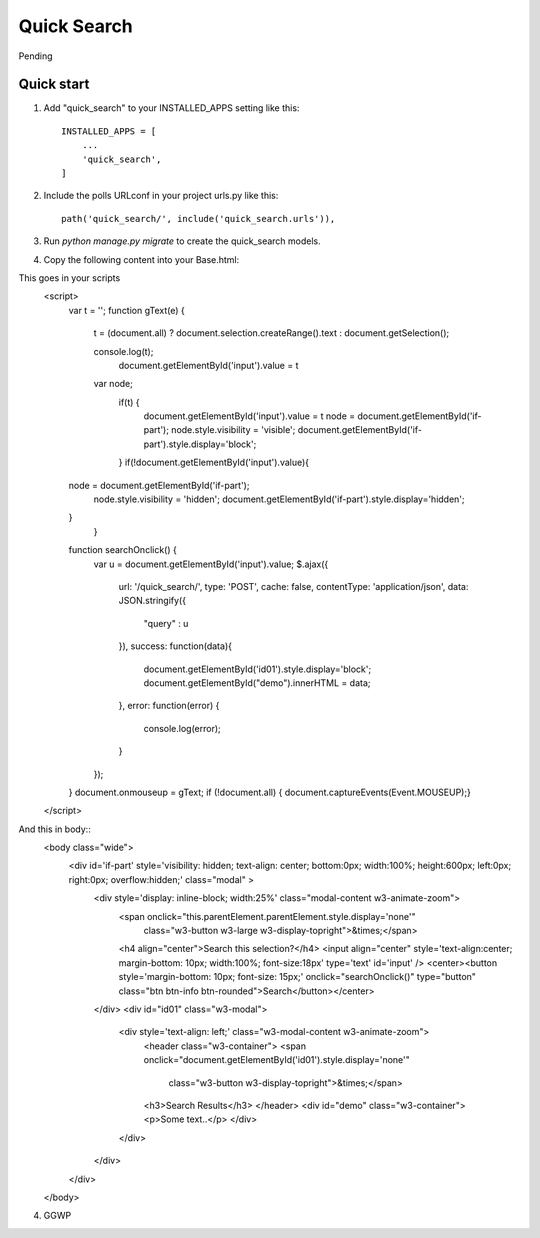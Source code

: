 =====
Quick Search
=====

Pending

Quick start
-----------

1. Add "quick_search" to your INSTALLED_APPS setting like this::

    INSTALLED_APPS = [
        ...
        'quick_search',
    ]

2. Include the polls URLconf in your project urls.py like this::

    path('quick_search/', include('quick_search.urls')),

3. Run `python manage.py migrate` to create the quick_search models.

4. Copy the following content into your Base.html::

This goes in your scripts
    <script>
        var t = '';
        function gText(e) {
        
            t = (document.all) ? document.selection.createRange().text : document.getSelection();
        
            console.log(t);
                document.getElementById('input').value = t
            var node;
                if(t) {
                    document.getElementById('input').value = t
                    node = document.getElementById('if-part');
                    node.style.visibility = 'visible';
                    document.getElementById('if-part').style.display='block';
                }
                if(!document.getElementById('input').value){
        node = document.getElementById('if-part');
            node.style.visibility = 'hidden';
            document.getElementById('if-part').style.display='hidden';
        }
            }
        
        function searchOnclick() {
            var u = document.getElementById('input').value;
            $.ajax({
                url: '/quick_search/',
                type: 'POST',
                cache: false,
                contentType: 'application/json',
                data: JSON.stringify({
                    "query" : u
                }),
                success: function(data){
                    document.getElementById('id01').style.display='block';
                    document.getElementById("demo").innerHTML = data;
                },
                error: function(error) {
                    console.log(error);
                }
            });
        
        }
        document.onmouseup = gText;
        if (!document.all) { document.captureEvents(Event.MOUSEUP);}
    </script>

And this in body::
    <body class="wide">
        <div id='if-part' style='visibility: hidden; text-align: center; bottom:0px; width:100%; height:600px; left:0px; right:0px; overflow:hidden;' class="modal" >
            <div  style='display: inline-block; width:25%' class="modal-content w3-animate-zoom">
                <span onclick="this.parentElement.parentElement.style.display='none'"
                    class="w3-button w3-large w3-display-topright">&times;</span>
                <h4 align="center">Search this selection?</h4>
                <input align="center" style='text-align:center; margin-bottom: 10px; width:100%; font-size:18px' type='text' id='input' />
                <center><button style='margin-bottom: 10px; font-size: 15px;' onclick="searchOnclick()" type="button" class="btn btn-info btn-rounded">Search</button></center>
            </div>
            <div id="id01" class="w3-modal">
                <div style='text-align: left;' class="w3-modal-content w3-animate-zoom">
                    <header class="w3-container">
                    <span onclick="document.getElementById('id01').style.display='none'"
                        class="w3-button w3-display-topright">&times;</span>
                    <h3>Search Results</h3>
                    </header>
                    <div id="demo" class="w3-container">
                    <p>Some text..</p>
                    </div>
                </div>
            </div>
        </div>
    </body>

4. GGWP
